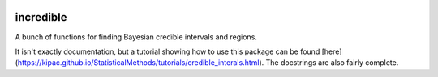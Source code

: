 .. image:: https://img.shields.io/pypi/v/incredible.svg
   :alt: PyPi
   :target: https://pypi.python.org/pypi/incredible
.. image:: https://img.shields.io/pypi/l/incredible.svg
   :alt: BSD-3
   :target: https://opensource.org/licenses/BSD-3-Clause

=====================================================================================
incredible
=====================================================================================

A bunch of functions for finding Bayesian credible intervals and regions.

It isn't exactly documentation, but a tutorial showing how to use this package can be found [here](https://kipac.github.io/StatisticalMethods/tutorials/credible_interals.html). The docstrings are also fairly complete.
